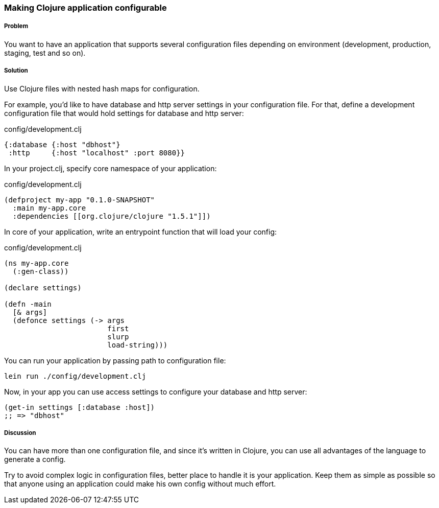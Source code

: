 === Making Clojure application configurable

===== Problem

You want to have an application that supports several configuration files depending on environment (development,
production, staging, test and so on).

===== Solution

Use Clojure files with nested hash maps for configuration.

For example, you'd like to have database and http server settings in your configuration file. For that, define
a development configuration file that would hold settings for database and http server:

.config/development.clj
[source,clojure]
----
{:database {:host "dbhost"}
 :http     {:host "localhost" :port 8080}}
----

In your project.clj, specify core namespace of your application:

.config/development.clj
[source,clojure]
----
(defproject my-app "0.1.0-SNAPSHOT"
  :main my-app.core
  :dependencies [[org.clojure/clojure "1.5.1"]])
----

In core of your application, write an entrypoint function that will load your config:

.config/development.clj
[source,clojure]
----
(ns my-app.core
  (:gen-class))

(declare settings)

(defn -main
  [& args]
  (defonce settings (-> args
                        first
                        slurp
                        load-string)))
----

You can run your application by passing path to configuration file:

----
lein run ./config/development.clj
----

Now, in your app you can use access settings to configure your database and http server:

[source,clojure]
----
(get-in settings [:database :host])
;; => "dbhost"
----

===== Discussion

You can have more than one configuration file, and since it's written in Clojure, you can use
all advantages of the language to generate a config.

Try to avoid complex logic in configuration files, better place to handle it is your application.
Keep them as simple as possible so that anyone using an application could make his own config without
much effort.
